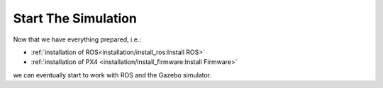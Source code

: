 Start The Simulation
####################

.. sectionauthor:: Lennart Alff <thies.lennart.alff@tuhh.de>

Now that we have everything prepared, i.e.:

* :ref:`installation of ROS<installation/install_ros:Install ROS>` 

* :ref:`installation of PX4 <installation/install_firmware:Install Firmware>`

we can eventually start to work with ROS and the Gazebo simulator.

